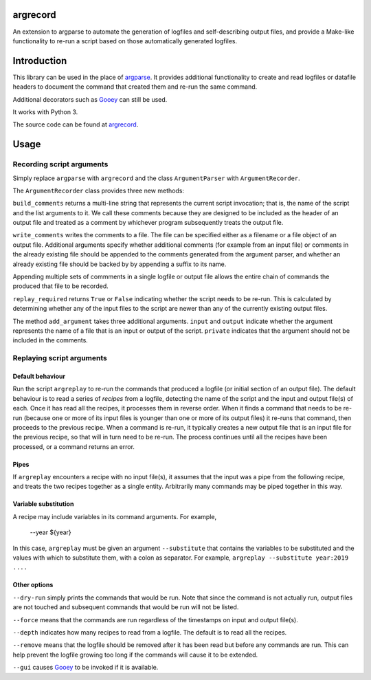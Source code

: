 argrecord
=========

An extension to argparse to automate the generation of logfiles and self-describing output files, and provide a Make-like functionality to re-run a script based on those automatically generated logfiles.

Introduction
============

This library can be used in the place of `argparse <https://docs.python.org/3/library/argparse.html/>`_. It provides additional functionality to create and read logfiles or datafile headers to document the command that created them and re-run the same command.

Additional decorators such as `Gooey <https://pypi.org/project/Gooey/>`_ can still be used.

It works with Python 3.

The source code can be found at `argrecord <https://github.com/jschultz/argrecord/>`_.

Usage
=====

Recording script arguments
--------------------------

Simply replace ``argparse`` with ``argrecord`` and the class ``ArgumentParser`` with ``ArgumentRecorder``.

The ``ArgumentRecorder`` class provides three new methods:

``build_comments`` returns a multi-line string that represents the current script invocation; that is, the name of the script and the list arguments to it. We call these comments because they are designed to be included as the header of an output file and treated as a comment by whichever program subsequently treats the output file.

``write_comments`` writes the comments to a file. The file can be specified either as a filename or a file object of an output file. Additional arguments specify whether additional comments (for example from an input file) or comments in the already existing file should be appended to the comments generated from the argument parser, and whether an already existing file should be backed by by appending a suffix to its name.

Appending multiple sets of commments in a single logfile or output file allows the entire chain of commands the produced that file to be recorded.

``replay_required`` returns ``True`` or ``False`` indicating whether the script needs to be re-run. This is calculated by determining whether any of the input files to the script are newer than any of the currently existing output files.

The method ``add_argument`` takes three additional arguments.  ``input`` and ``output`` indicate whether the argument represents the name of a file that is an input or output of the script. ``private`` indicates that the argument should not be included in the comments.

Replaying script arguments
--------------------------

Default behaviour
.................

Run the script ``argreplay`` to re-run the commands that produced a logfile (or initial section of an output file). The default behaviour is to read a series of *recipes* from a logfile, detecting the name of the script and the input and output file(s) of each. Once it has read all the recipes, it processes them in reverse order. When it finds a command that needs to be re-run (because one or more of its input files is younger than one or more of its output files) it re-runs that command, then proceeds to the previous recipe. When a command is re-run, it typically creates a new output file that is an input file for the previous recipe, so that will in turn need to be re-run. The process continues until all the recipes have been processed, or a command returns an error.

Pipes
.....
If ``argreplay`` encounters a recipe with no input file(s), it assumes that the input was a pipe from the following recipe, and treats the two recipes together as a single entity. Arbitrarily many commands may be piped together in this way.

Variable substitution
.....................
A recipe may include variables in its command arguments. For example,

    --year ${year}

In this case, ``argreplay`` must be given an argument ``--substitute`` that contains the variables to be substituted and the values with which to substitute them, with a colon as separator. For example, ``argreplay --substitute year:2019 ....``

Other options
.............

``--dry-run`` simply prints the commands that would be run. Note that since the command is not actually run, output files are not touched and subsequent commands that would be run will not be listed.

``--force`` means that the commands are run regardless of the timestamps on input and output file(s).

``--depth`` indicates how many recipes to read from a logfile. The default is to read all the recipes.

``--remove`` means that the logfile should be removed after it has been read but before any commands are run. This can help prevent the logfile growing too long if the commands will cause it to be extended.

``--gui`` causes `Gooey <https://pypi.org/project/Gooey/>`_ to be invoked if it is available.